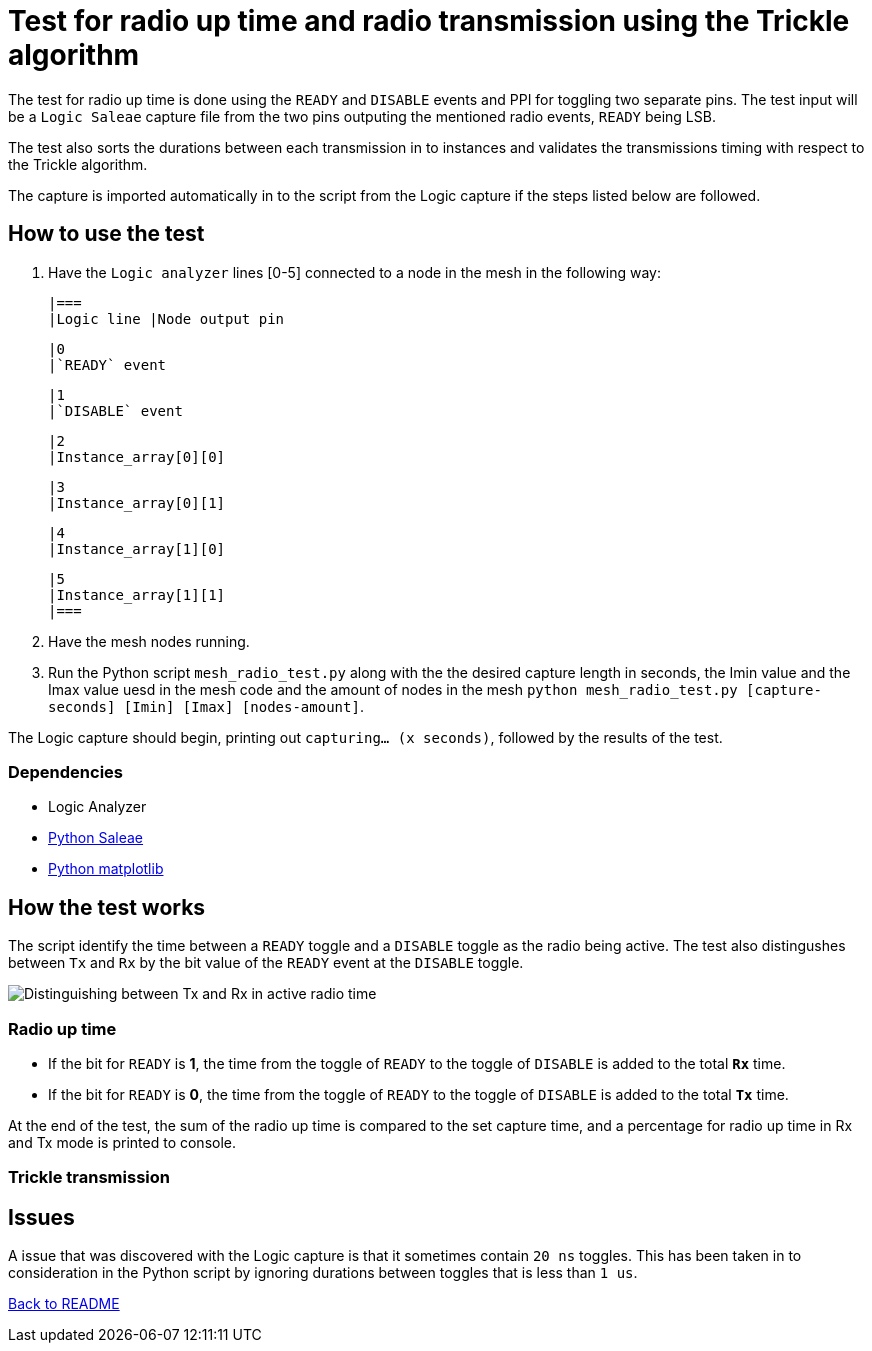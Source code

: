 = Test for radio up time and radio transmission using the Trickle algorithm

The test for radio up time is done using the `READY` and `DISABLE` events and PPI
for toggling two separate pins.
The test input will be a `Logic Saleae` capture file from the two pins outputing the
mentioned radio events, `READY` being LSB.

The test also sorts the durations between each transmission in to instances
and validates the transmissions timing with respect to the Trickle algorithm.

The capture is imported automatically in to the script from the Logic capture
if the steps listed below are followed.

== How to use the test

. Have the `Logic analyzer` lines [0-5] connected to a node in the mesh in the following way:

    |===
    |Logic line |Node output pin

    |0
    |`READY` event

    |1
    |`DISABLE` event

    |2
    |Instance_array[0][0]

    |3
    |Instance_array[0][1]

    |4
    |Instance_array[1][0]

    |5
    |Instance_array[1][1]
    |===

. Have the mesh nodes running.
. Run the Python script `mesh_radio_test.py`
along with the the desired capture length in seconds,
the Imin value and the Imax value uesd in the mesh code
and the amount of nodes in the mesh
`python mesh_radio_test.py [capture-seconds] [Imin] [Imax] [nodes-amount]`.

The Logic capture should begin, printing out `capturing... (x seconds)`,
followed by the results of the test.

=== Dependencies

* Logic Analyzer
* link:https://pypi.python.org/pypi/saleae[Python Saleae]
* link:https://matplotlib.org/[Python matplotlib]

== How the test works

The script identify the time between a
`READY` toggle and a `DISABLE` toggle as the radio being active.
The test also distingushes between `Tx` and `Rx` by the bit value of the `READY` event
at the `DISABLE` toggle.

image::../images/TxRx.png[Distinguishing between Tx and Rx in active radio time]

=== Radio up time

* If the bit for `READY` is *1*, the time from the toggle of `READY` to the toggle of
`DISABLE` is added to the total *`Rx`* time.
* If the bit for `READY` is *0*, the time from the toggle of `READY` to the toggle of
`DISABLE` is added to the total *`Tx`* time.

At the end of the test, the sum of the radio up time is compared to the set capture time,
and a percentage for radio up time in Rx and Tx mode is printed to console.

=== Trickle transmission



== Issues

A issue that was discovered with the Logic capture is that it sometimes contain `20 ns` toggles.
This has been taken in to consideration in the Python script by ignoring
durations between toggles that is less than `1 us`.

link:../README.adoc[Back to README]